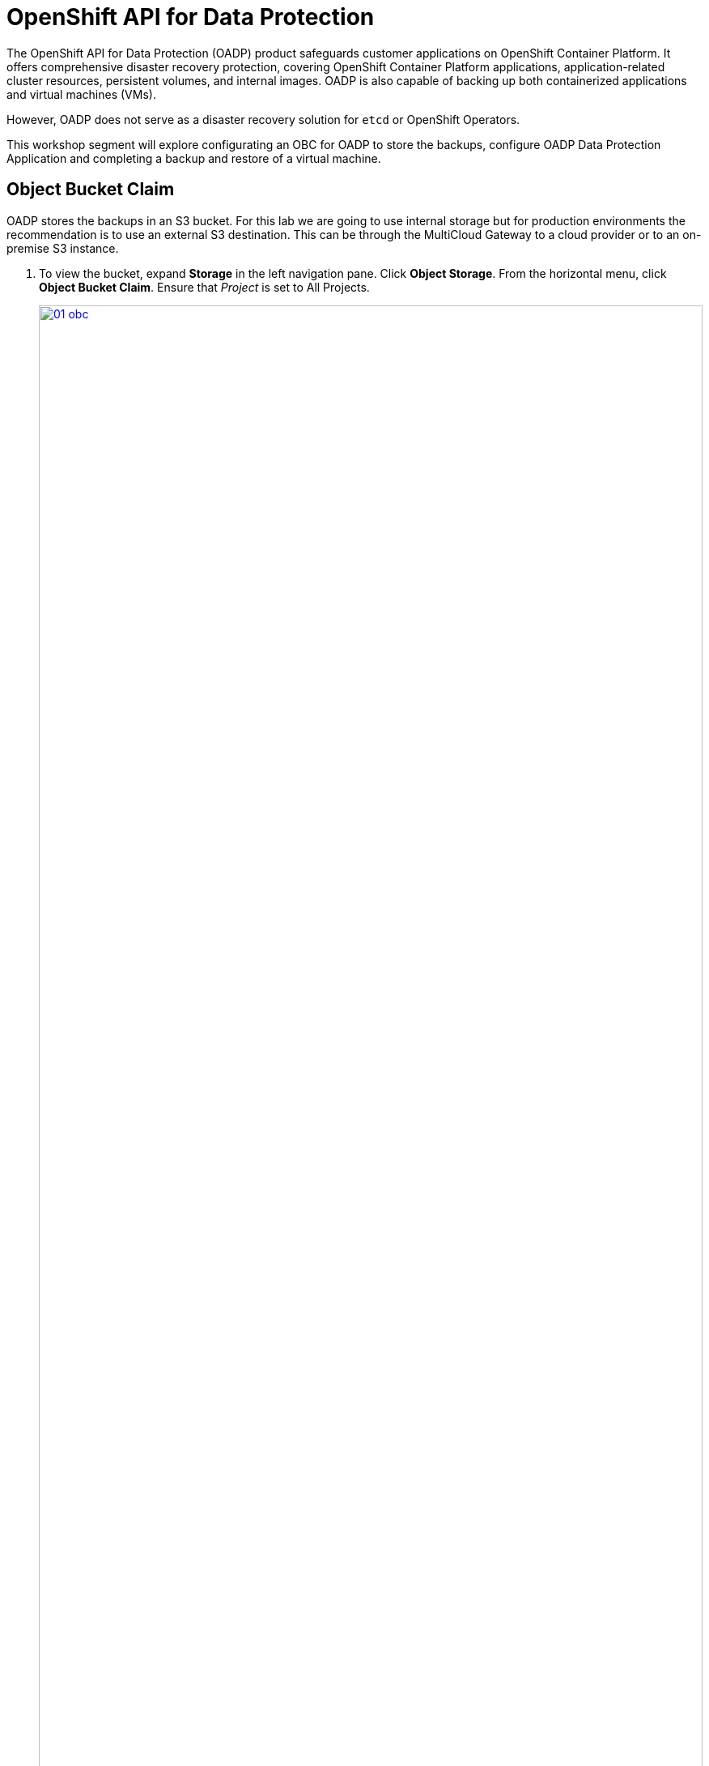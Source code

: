 = OpenShift API for Data Protection

The OpenShift API for Data Protection (OADP) product safeguards customer applications on OpenShift Container Platform. It offers comprehensive disaster recovery protection, covering OpenShift Container Platform applications, application-related cluster resources, persistent volumes, and internal images. OADP is also capable of backing up both containerized applications and virtual machines (VMs).

However, OADP does not serve as a disaster recovery solution for `etcd` or OpenShift Operators.

This workshop segment will explore configurating an OBC for OADP to store the backups, configure OADP Data Protection Application and completing a backup and restore of a virtual machine.

[[objectbucketclaim]]
== Object Bucket Claim

OADP stores the backups in an S3 bucket.  For this lab we are going to use internal storage but for production environments the recommendation is to use an external S3 destination.  This can be through the MultiCloud Gateway to a cloud provider or to an on-premise S3 instance. 

. To view the bucket, expand *Storage* in the left navigation pane.  Click *Object Storage*.  From the horizontal menu, click *Object Bucket Claim*.  Ensure that _Project_ is set to All Projects.
+
image::module-08/01_obc.png[link=self, window=blank, width=100%]
+
. Select the obc-backups bucket claim.  Scroll to the bottom of the screen and click the _Reveal Values_ link The AWS Access Key and AWS Secret Access Key are used to create a secret in the openshift-adp namespace called cloud-credentials 
+
image::module-08/02_revealobc.png[link=self, window=blank, width=100%]
+
. To veiw the cloud secret, in the left navigation pane, expand *Workloads*  and select *Secrets*.  Ensure you are in the *openshift-adp* project.  Click the cloud-credentials secret from the list.
+
image::module-08/03_cloudcreds.png[link=self, window=blank, width=100%]
+
. At the bottom, the cloud key data can be seen by clicking the Reveal values link.  The cloud data contains the bucket's AWS Access Key and Secret Access Key.
+
image::module-08/04_cloudsecret.png[link=self, window=blank, width=100%]
+
[NOTE]
The cloud-credentials with the cloud key are required for the OADP Data Protection Application.

[[oadp-dpa]]
=== OADP Data Protection Application

The Data Protection Application represents the configuration to safely backup and restore, perform disaster recovery and migrate Kubernetes cluster resources and persistent volumes.

. To view the data protection application, expand *Operators* in the left navigation pane.  Select *Installed Operators* and from the list operators presented, select *OADP Operator*.
+
image::module-08/05_oadpoperator.png[link=self, window=blank, width=100%]
+
. Scroll through the top horizontal menu bar to the far right to select *DataProtectionApplication*.  This will list the DPA that has already been defined.
+
image::module-08/06_oadp-dpa.png[link=self, window=blank, width=100%]
+
. Select the *oadp-dpa* DPA.  Click the *YAML* view from the top menu to view the configuration of the Data Protection Application.
+
Note the following configuration items:
+
* .spec.backupLocations[].velero.config.s3URL: 'http://s3.openshift-storage.svc'  This is the service for the MCG endpoint.  This can be updated as necessary when using an external S3 endpoint.  
* .spec.backupLocations[].velero.credential.key: cloud  This is the cloud credentials that were viewed in the previous section of the lab.  
* .spec.backupLocations[].velero.objectStorage.bucket: backups-04511414-67b4-48bb-91f5-b02f2303ead2  This is the .spec.bucketName of the OBC resource, again viewed in the previous section.  
* .spec.configuration.velero.defaultPlugins: kubebvirt  This is needed to be able to complete the snapshots of the virtual machines.  
+
image::module-08/07_dpa-yaml.png[link=self, window=blank, width=100%]
+
[NOTE] 
The state of the DPA should be _Reconciled_.  If the DPA is not reconciled, backups cannot completed.  
+
When the DPA is reconciled, a _BackupStorageLocation_ will have been created and should be in an available state.

. Scroll back to the left on the horizontal menu bar to select *BackupStorageLocation*.  Note the name is the same as the DPA with -1 appended to the end and is in an available state.
+
image::module-08/08_bsl.png[link=self, window=blank, width=100%]
+

[[snapshot_class]]
=== Modifying the Volume Snapshot Class

Setting a _DeletionPolicy_ of `Retain` on the _VolumeSnapShotClass_ will preserve the volume snapshot in the storage system for the lifetime of the backup and will prevent the deletion of the volume snapshot in the storage system  The CSI plugin for OADP, will choose the _VolumeSnapshotClass_ in the clsuter that has the same driver name and also has the `velero.io/csi-volumesnapshot-class: true` label set.  This is needed, especially if the snapshot data is not moved to the S3 bucket using the Kopia Data Mover.

. To verify the _DeletionPolicy_, expand Storage in the left navigation pane, select *VolumeSnaphotClasses*
+
image::module-08/11_volumesnapshotclass.png[link=self, window=blank, width=100%]
+
. Select the _ocs-storagecluster-rbdplugin-snapclass_ snapshot class. Click the YAML option from the top horizontal menu. Update the YAML configuration to set *DeletionPolicy* to *Retain*.  Click *Save*
+
image::module-08/12_rbdplugin-yaml.png[link=self, window=blank, width=100%]
+
[NOTE]
If the snapshots are not retained on the storage system and will be copied to the S3 bucket, this parameter becomes less important.  But to ensure  snapshots that are taken by OADP are retained for the lifecycle of the backup, this parameter should be set to *Retain*.


[[backups]]
=== Creating Backups  

After verifying the state of the object bucket claim, the OADP DPA, the BSL, and the deletion policy, we can create a backup.

. Expand *Operators* in the left navigation pane, select *Installed Operators*.  From the list of operators, select *OADP Operator*.
. Select *Backup* from the horizontal menu.
+
image::module-08/09_backup.png[link=self, window=blank, width=100%]
+
. Click the *CreateBackup*.  Select the YAML view option.  

+
image::module-08/10_oadpbackup.png[link=self, window=blank, width=100%]
+
. You can copy and paste the yaml configuration below.  This example will backup the vmexamples namespace, including all metadata and resources defined, using snapshots for the PVCs and offload the snapshot to the S3 bucket using the built-in data mover. 

[source,sh,role=execute]
----
apiVersion: velero.io/v1
kind: Backup
metadata:
  generateName: vmexamples-
  namespace: openshift-adp
spec:
  includedNamespaces:
    - vmexamples
  snapshotVolumes: true
  defaultVolumesToFsBackup: false
  includeClusterResources: false
  storageLocation: oadp-dpa-1
  snapshotMoveData: true
  ttl: 24h0m0s
----

[NOTE]
The *ttl* is the retention period of the backup.  If the snapshot data is not moved to the S3 bucket, the snapshots will be retained for the same retention period.
[TIP]
Use the *generateName:* feature to append random characters to the end of the given name to ensure the name is unique.

When the backup of all resources in the vmexamples namespace is complete the *Status* of the backup will be _Completed_.
+
image::module-08/13_backupcomplete.png[link=self, window=blank, width=100%]
+



[[restore]]
== Restoring the Virtual Machine

Oh no! A disaster is about to strike.  

. Navigate to Virtualization in the left navigation pane, expand and select Virutal Machines.



[[CLI_commands]]
== CLI Commands for Troubleshooting

Alias the velero command:
[source,sh,role=execute]
----
alias velero='oc -n openshift-adp exec deployment/velero -c velero -it -- ./velero'
----
Get listing of backups:
[source,sh,role=execute]
----
velero get backups
----
Get details of a specific backup:
[source,sh,role=execute]
----
velero describe backup < backupName >
----
